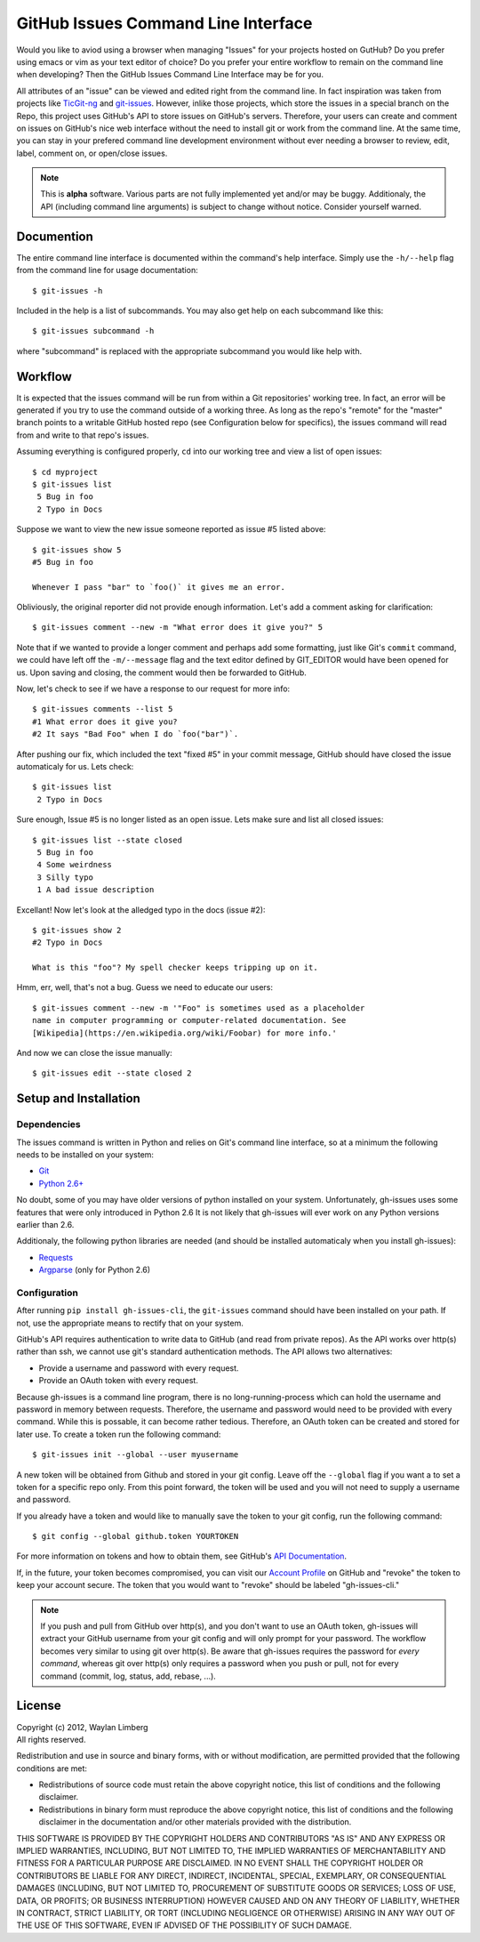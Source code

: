 GitHub Issues Command Line Interface
====================================

Would you like to aviod using a browser when managing "Issues" for your 
projects hosted on GutHub? Do you prefer using emacs or vim as your text editor
of choice? Do you prefer your entire workflow to remain on the command line 
when developing? Then the GitHub Issues Command Line Interface may be for you.
 
All attributes of an "issue" can be viewed and edited right from the command 
line. In fact inspiration was taken from projects like TicGit-ng_ and 
git-issues_. However, inlike those projects, which store the issues in a 
special branch on the Repo, this project uses GitHub's API to store issues on 
GitHub's servers. Therefore, your users can create and comment on issues on 
GitHub's nice web interface without the need to install git or work from the 
command line. At the same time, you can stay in your prefered command line 
development environment without ever needing a browser to review, edit, label, 
comment on, or open/close issues.

.. _TicGit-ng: https://github.com/jeffWelling/ticgit#readme
.. _git-issues: https://github.com/jwiegley/git-issues#readme

.. note:: This is **alpha** software. Various parts are not fully implemented 
   yet and/or may be buggy. Additionaly, the API (including command line 
   arguments) is subject to change without notice. Consider yourself warned.

Documention
-----------

The entire command line interface is documented within the command's help 
interface. Simply use the ``-h/--help`` flag from the command line for usage 
documentation::

    $ git-issues -h

Included in the help is a list of subcommands. You may also get help on each 
subcommand like this::

    $ git-issues subcommand -h

where "subcommand" is replaced with the appropriate subcommand you would like 
help with.

Workflow
--------

It is expected that the issues command will be run from within a Git 
repositories' working tree. In fact, an error will be generated if you try to 
use the command outside of a working three. As long as the repo's "remote" for 
the "master" branch points to a writable GitHub hosted repo (see Configuration 
below for specifics), the issues command will read from and write to that 
repo's issues.
    
Assuming everything is configured properly, ``cd`` into our working tree and 
view a list of open issues::

    $ cd myproject
    $ git-issues list
     5 Bug in foo
     2 Typo in Docs

Suppose we want to view the new issue someone reported as issue #5 listed 
above::

    $ git-issues show 5
    #5 Bug in foo

    Whenever I pass "bar" to `foo()` it gives me an error.

Obliviously, the original reporter did not provide enough information. Let's 
add a comment asking for clarification::

    $ git-issues comment --new -m "What error does it give you?" 5

Note that if we wanted to provide a longer comment and perhaps add some 
formatting, just like Git's ``commit`` command, we could have left off the 
``-m/--message`` flag and the text editor defined by GIT_EDITOR would have been
opened for us. Upon saving and closing, the comment would then be forwarded to 
GitHub.

Now, let's check to see if we have a response to our request for more info::
    
    $ git-issues comments --list 5
    #1 What error does it give you?
    #2 It says "Bad Foo" when I do `foo("bar")`.

After pushing our fix, which included the text "fixed #5" in your commit 
message, GitHub should have closed the issue automaticaly for us. Lets check::
    
    $ git-issues list
     2 Typo in Docs

Sure enough, Issue #5 is no longer listed as an open issue. Lets make sure and 
list all closed issues::

    $ git-issues list --state closed
     5 Bug in foo
     4 Some weirdness
     3 Silly typo
     1 A bad issue description

Excellant! Now let's look at the alledged typo in the docs (issue #2)::

    $ git-issues show 2
    #2 Typo in Docs

    What is this "foo"? My spell checker keeps tripping up on it.

Hmm, err, well, that's not a bug. Guess we need to educate our users::

    $ git-issues comment --new -m '"Foo" is sometimes used as a placeholder 
    name in computer programming or computer-related documentation. See 
    [Wikipedia](https://en.wikipedia.org/wiki/Foobar) for more info.'

And now we can close the issue manually::

    $ git-issues edit --state closed 2

Setup and Installation
----------------------

Dependencies
~~~~~~~~~~~~

The issues command is written in Python and relies on Git's command line 
interface, so at a minimum the following needs to be installed on your system:

* Git_
* `Python 2.6+`_

.. _Git: http://git-scm.com/
.. _Python 2.6+: http://python.org

No doubt, some of you may have older versions of python installed on your 
system. Unfortunately, gh-issues uses some features that were only introduced 
in Python 2.6 It is not likely that gh-issues will ever work on any Python 
versions earlier than 2.6.

Additionaly, the following python libraries are needed (and should be installed
automaticaly when you install gh-issues):

* Requests_
* Argparse_ (only for Python 2.6)

.. _Requests: http://docs.python-requests.org/en/latest/index.html
.. _Argparse: https://code.google.com/p/argparse/

Configuration
~~~~~~~~~~~~~
After running ``pip install gh-issues-cli``, the ``git-issues`` command should have 
been installed on your path. If not, use the appropriate means to rectify that 
on your system.

GitHub's API requires authentication to write data to GitHub (and read from 
private repos). As the API works over http(s) rather than ssh, we cannot use 
git's standard authentication methods. The API allows two alternatives:

* Provide a username and password with every request.
* Provide an OAuth token with every request.

Because gh-issues is a command line program, there is no long-running-process 
which can hold the username and password in memory between requests. Therefore,
the username and password would need to be provided with every command. While 
this is possable, it can become rather tedious. Therefore, an OAuth token can 
be created and stored for later use. To create a token run the following command::

    $ git-issues init --global --user myusername

A new token will be obtained from Github and stored in your git config. Leave off
the ``--global`` flag if you want a to set a token for a specific repo only. From this
point forward, the token will be used and you will not need to supply a username and
password.

If you already have a token and would like to manually save the token to your git config,
run the following command::

    $ git config --global github.token YOURTOKEN

For more information on tokens and how to obtain them, see GitHub's `API Documentation`_.

If, in the future, your token becomes compromised, you can visit our `Account Profile`_ 
on GitHub and "revoke" the token to keep your account secure. The token that you would
want to "revoke" should be labeled "gh-issues-cli."

.. _API Documentation: http://developer.github.com/v3/oauth/#create-a-new-authorization
.. _Account Profile: https://github.com/settings/applications

.. note:: If you push and pull from GitHub over http(s), and you don't want to 
   use an OAuth token, gh-issues will extract your GitHub username from your git 
   config and will only prompt for your password. The workflow becomes very 
   similar to using git over http(s).
   Be aware that gh-issues requires the password for *every command*, whereas 
   git over http(s) only requires a password when you push or pull, not for 
   every command (commit, log, status, add, rebase, ...).

License
-------

| Copyright (c) 2012, Waylan Limberg
| All rights reserved.

Redistribution and use in source and binary forms, with or without modification,
are permitted provided that the following conditions are met:

* Redistributions of source code must retain the above copyright notice, this 
  list of conditions and the following disclaimer.

* Redistributions in binary form must reproduce the above copyright notice, 
  this list of conditions and the following disclaimer in the documentation 
  and/or other materials provided with the distribution.

THIS SOFTWARE IS PROVIDED BY THE COPYRIGHT HOLDERS AND CONTRIBUTORS "AS IS" AND
ANY EXPRESS OR IMPLIED WARRANTIES, INCLUDING, BUT NOT LIMITED TO, THE IMPLIED 
WARRANTIES OF MERCHANTABILITY AND FITNESS FOR A PARTICULAR PURPOSE ARE 
DISCLAIMED. IN NO EVENT SHALL THE COPYRIGHT HOLDER OR CONTRIBUTORS BE LIABLE 
FOR ANY DIRECT, INDIRECT, INCIDENTAL, SPECIAL, EXEMPLARY, OR CONSEQUENTIAL 
DAMAGES (INCLUDING, BUT NOT LIMITED TO, PROCUREMENT OF SUBSTITUTE GOODS OR 
SERVICES; LOSS OF USE, DATA, OR PROFITS; OR BUSINESS INTERRUPTION) HOWEVER 
CAUSED AND ON ANY THEORY OF LIABILITY, WHETHER IN CONTRACT, STRICT LIABILITY, 
OR TORT (INCLUDING NEGLIGENCE OR OTHERWISE) ARISING IN ANY WAY OUT OF THE USE 
OF THIS SOFTWARE, EVEN IF ADVISED OF THE POSSIBILITY OF SUCH DAMAGE.
